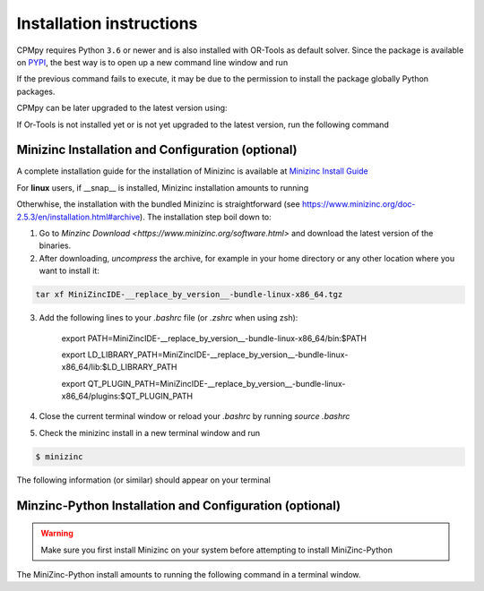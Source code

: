 Installation instructions
=========================

CPMpy requires Python ``3.6`` or newer and is also installed with OR-Tools as default solver. Since the package is available on `PYPI <https://pypi.org/>`_, the best way is to open up a new command line window and run 

.. code-block:: bash
    $ pip install cpmpy

If the previous command fails to execute, it may be due to the permission to install the package globally Python packages. 

.. code-block:: bash
    $ pip install cpmpy --user

CPMpy can be later upgraded to the latest version using:

.. code-block:: bash
    $ pip install -U cpmpy

If Or-Tools is not installed yet or is not yet upgraded to the latest version, run the following command

.. code-block:: bash
    $ python -m pip install --upgrade --user ortools

Minizinc Installation and Configuration (optional)
--------------------------------------------------

A complete installation guide for the installation of Minizinc is available at `Minizinc Install Guide <https://www.minizinc.org/doc-2.5.3/en/installation.html#installation>`_

For **linux** users, if __snap__ is installed, Minizinc installation amounts to running

.. code-block:: bash
    $ snap install minizinc --classic

Otherwhise, the installation with the bundled Minizinc is straightforward (see https://www.minizinc.org/doc-2.5.3/en/installation.html#archive). The installation step boil down to:

1. Go to `Minzinc Download <https://www.minizinc.org/software.html>` and download the latest version of the binaries.
2. After downloading, *uncompress* the archive, for example in your home directory or any other location where you want to install it:

.. code-block:: bash

    tar xf MiniZincIDE-__replace_by_version__-bundle-linux-x86_64.tgz

3. Add the following lines to your `.bashrc` file (or `.zshrc` when using zsh):

        export PATH=MiniZincIDE-__replace_by_version__-bundle-linux-x86_64/bin:$PATH

        export LD_LIBRARY_PATH=MiniZincIDE-__replace_by_version__-bundle-linux-x86_64/lib:$LD_LIBRARY_PATH

        export QT_PLUGIN_PATH=MiniZincIDE-__replace_by_version__-bundle-linux-x86_64/plugins:$QT_PLUGIN_PATH

4. Close the current terminal window or reload your `.bashrc` by running `source .bashrc`
5. Check the minizinc install in a new terminal window and run

.. code-block:: bash

    $ minizinc

The following information (or similar) should appear on your terminal 

.. code-block:: bash
    minizinc: MiniZinc driver.
    Usage: minizinc  [<options>] [-I <include path>] <model>.mzn [<data>.dzn ...] or just <flat>.fzn

Minzinc-Python Installation and Configuration (optional)
--------------------------------------------------------

.. warning:: Make sure you first install Minizinc on your system before attempting to install MiniZinc-Python

The MiniZinc-Python install amounts to running the following command in a terminal window.

.. code-block:: bash
    $ pip install minizinc

